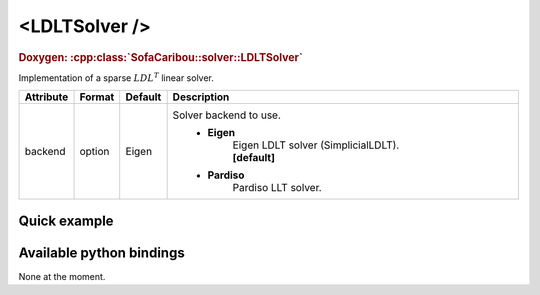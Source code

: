 .. _sparse_ldlt_doc:
.. role:: important
.. role:: warning

<LDLTSolver />
==============

.. rst-class:: doxy-label
.. rubric:: Doxygen:
    :cpp:class:`SofaCaribou::solver::LDLTSolver`

Implementation of a sparse :math:`LDL^T` linear solver.


.. list-table::
    :widths: 1 1 1 100
    :header-rows: 1
    :stub-columns: 0

    * - Attribute
      - Format
      - Default
      - Description
    * - backend
      - option
      - Eigen
      - Solver backend to use.
            * **Eigen**
                | Eigen LDLT solver (SimplicialLDLT).
                | **[default]**

            * **Pardiso**
                Pardiso LLT solver.

Quick example
*************
.. content-tabs::

    .. tab-container:: tab1
        :title: XML

        .. code-block:: xml

            <Node>
                <StaticODESolver newton_iterations="10" correction_tolerance_threshold="1e-8" residual_tolerance_threshold="1e-8" printLog="1" />
                <LDLTSolver backend="Pardiso" />
            </Node>

    .. tab-container:: tab2
        :title: Python

        .. code-block:: python

            node.addObject('StaticODESolver', newton_iterations=10, correction_tolerance_threshold=1e-8, residual_tolerance_threshold=1e-8, printLog=True)
            node.addObject('LDLTSolver', backend="Pardiso")


Available python bindings
*************************

None at the moment.
